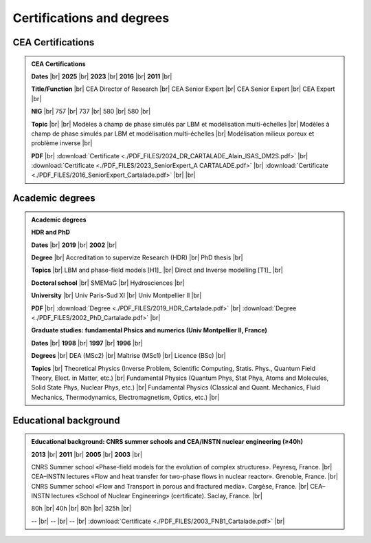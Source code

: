 .. _Certifications-and-Degrees:

Certifications and degrees
==========================

.. |br| raw:: html

   <br />

CEA Certifications
------------------

.. admonition:: CEA Certifications

   .. container:: sphinx-features

      **Dates** |br|
      **2025** |br|
      **2023** |br|
      **2016** |br|
      **2011** |br|

      **Title/Function** |br|
      CEA Director of Research |br|
      CEA Senior Expert |br|
      CEA Senior Expert |br|
      CEA Expert |br|

      **NIG** |br|
      757 |br|
      737 |br|
      580 |br|
      580 |br|

      **Topic** |br|
      |br|
      Modèles à champ de phase simulés par LBM et modélisation multi-échelles |br|
      Modèles à champ de phase simulés par LBM et modélisation multi-échelles |br|
      Modélisation milieux poreux et problème inverse |br|

      **PDF** |br|
      :download:`Certificate <./PDF_FILES/2024_DR_CARTALADE_Alain_ISAS_DM2S.pdf>` |br|
      :download:`Certificate <./PDF_FILES/2023_SeniorExpert_A CARTALADE.pdf>` |br|
      :download:`Certificate <./PDF_FILES/2016_SeniorExpert_Cartalade.pdf>` |br|
      |br|


Academic degrees
----------------

.. admonition:: Academic degrees

   **HDR and PhD**

   .. container:: sphinx-features

      **Dates** |br|
      **2019** |br|
      **2002** |br|

      **Degree** |br|
      Accreditation to supervize Research (HDR) |br|
      PhD thesis |br|

      **Topics** |br|
      LBM and phase-field models [H1]_ |br|
      Direct and Inverse modelling [T1]_ |br|

      **Doctoral school** |br|
      SMEMaG |br|
      Hydrosciences |br|

      **University** |br|
      Univ Paris-Sud XI |br|
      Univ Montpellier II |br|

      **PDF** |br|
      :download:`Degree <./PDF_FILES/2019_HDR_Cartalade.pdf>` |br|
      :download:`Degree <./PDF_FILES/2002_PhD_Cartalade.pdf>` |br|

   **Graduate studies: fundamental Phsics and numerics (Univ Montpellier II, France)**

   .. container:: sphinx-features

      **Dates** |br|
      **1998** |br|
      **1997** |br|
      **1996** |br|

      **Degrees** |br|
      DEA (MSc2) |br|
      Maîtrise (MSc1) |br|
      Licence (BSc) |br|

      **Topics** |br|
      Theoretical Physics (Inverse Problem, Scientific Computing, Statis. Phys., Quantum Field Theory, Elect. in Matter, etc.) |br|
      Fundamental Physics (Quantum Phys, Stat Phys, Atoms and Molecules, Solid State Phys, Nuclear Phys, etc.) |br|
      Fundamental Physics (Classical and Quant. Mechanics, Fluid Mechanics, Thermodynamics, Electromagnetism, Optics, etc.) |br|

Educational background
----------------------

.. admonition:: Educational background: CNRS summer schools and CEA/INSTN nuclear engineering (≥40h)

   .. container:: sphinx-features

      **2013** |br|
      **2011** |br|
      **2005** |br|
      **2003** |br|

      CNRS Summer school «Phase-field models for the evolution of complex structures». Peyresq, France. |br|
      CEA–INSTN lectures «Flow and heat transfer for two-phase flows in nuclear reactor». Grenoble, France. |br|
      CNRS Summer school «Flow and Transport in porous and fractured media». Cargèse, France. |br|
      CEA–INSTN lectures «School of Nuclear Engineering» (certificate). Saclay, France. |br|

      80h |br|
      40h |br|
      80h |br|
      325h |br|

      -- |br|
      -- |br|
      -- |br|
      :download:`Certificate <./PDF_FILES/2003_FNB1_Cartalade.pdf>` |br|